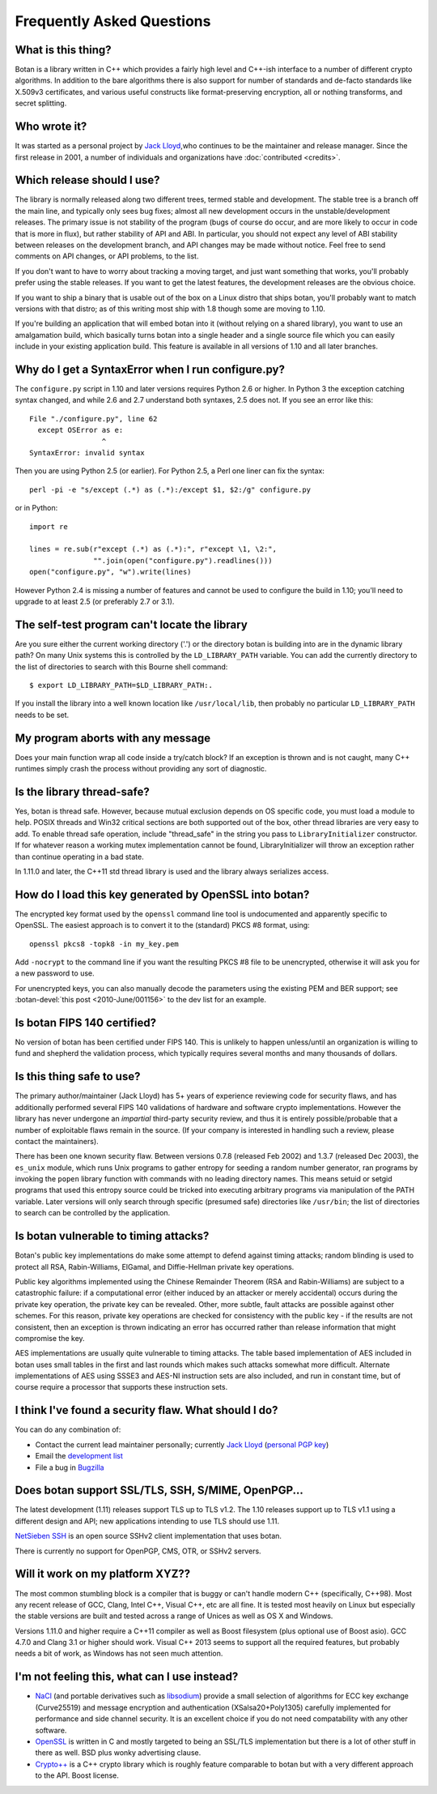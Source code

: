 
Frequently Asked Questions
========================================

What is this thing?
----------------------------------------

Botan is a library written in C++ which provides a fairly high level
and C++-ish interface to a number of different crypto algorithms. In
addition to the bare algorithms there is also support for number of
standards and de-facto standards like X.509v3 certificates, and
various useful constructs like format-preserving encryption, all or
nothing transforms, and secret splitting.

Who wrote it?
----------------------------------------

It was started as a personal project by `Jack Lloyd
<http://www.randombit.net>`_,who continues to be the maintainer and
release manager. Since the first release in 2001, a number of
individuals and organizations have :doc:`contributed <credits>`.

.. _devel_vs_stable:

Which release should I use?
----------------------------------------

The library is normally released along two different trees, termed
stable and development. The stable tree is a branch off the main line,
and typically only sees bug fixes; almost all new development occurs
in the unstable/development releases. The primary issue is not
stability of the program (bugs of course do occur, and are more likely
to occur in code that is more in flux), but rather stability of API
and ABI. In particular, you should not expect any level of ABI
stability between releases on the development branch, and API changes
may be made without notice. Feel free to send comments on API changes,
or API problems, to the list.

If you don't want to have to worry about tracking a moving target, and
just want something that works, you'll probably prefer using the
stable releases. If you want to get the latest features, the
development releases are the obvious choice.

If you want to ship a binary that is usable out of the box on a Linux
distro that ships botan, you'll probably want to match versions with
that distro; as of this writing most ship with 1.8 though some are
moving to 1.10.

If you're building an application that will embed botan into it
(without relying on a shared library), you want to use an amalgamation
build, which basically turns botan into a single header and a single
source file which you can easily include in your existing application
build. This feature is available in all versions of 1.10 and all later
branches.

Why do I get a SyntaxError when I run configure.py?
----------------------------------------------------

The ``configure.py`` script in 1.10 and later versions requires Python
2.6 or higher. In Python 3 the exception catching syntax changed, and
while 2.6 and 2.7 understand both syntaxes, 2.5 does not. If you see
an error like this::

   File "./configure.py", line 62
     except OSError as e:
                    ^
   SyntaxError: invalid syntax

Then you are using Python 2.5 (or earlier). For Python 2.5, a Perl
one liner can fix the syntax::

   perl -pi -e "s/except (.*) as (.*):/except $1, $2:/g" configure.py

or in Python::

   import re

   lines = re.sub(r"except (.*) as (.*):", r"except \1, \2:",
                  "".join(open("configure.py").readlines()))
   open("configure.py", "w").write(lines)

However Python 2.4 is missing a number of features and cannot be used
to configure the build in 1.10; you'll need to upgrade to at least 2.5
(or preferably 2.7 or 3.1).

The self-test program can't locate the library
-----------------------------------------------

Are you sure either the current working directory ('.') or the
directory botan is building into are in the dynamic library path? On
many Unix systems this is controlled by the ``LD_LIBRARY_PATH``
variable. You can add the currently directory to the list of
directories to search with this Bourne shell command::

  $ export LD_LIBRARY_PATH=$LD_LIBRARY_PATH:.

If you install the library into a well known location like
``/usr/local/lib``, then probably no particular
``LD_LIBRARY_PATH`` needs to be set.

My program aborts with any message
----------------------------------------

Does your main function wrap all code inside a try/catch block? If an
exception is thrown and is not caught, many C++ runtimes simply crash
the process without providing any sort of diagnostic.

Is the library thread-safe?
----------------------------------------

Yes, botan is thread safe. However, because mutual exclusion depends
on OS specific code, you must load a module to help. POSIX threads and
Win32 critical sections are both supported out of the box, other
thread libraries are very easy to add. To enable thread safe
operation, include "thread_safe" in the string you pass to
``LibraryInitializer`` constructor. If for whatever reason a
working mutex implementation cannot be found, LibraryInitializer will
throw an exception rather than continue operating in a bad state.

In 1.11.0 and later, the C++11 std thread library is used and the
library always serializes access.

How do I load this key generated by OpenSSL into botan?
--------------------------------------------------------

The encrypted key format used by the ``openssl`` command line tool is
undocumented and apparently specific to OpenSSL. The easiest approach
is to convert it to the (standard) PKCS #8 format, using::

  openssl pkcs8 -topk8 -in my_key.pem

Add ``-nocrypt`` to the command line if you want the resulting PKCS #8
file to be unencrypted, otherwise it will ask you for a new password
to use.

For unencrypted keys, you can also manually decode the parameters
using the existing PEM and BER support; see :botan-devel:`this post
<2010-June/001156>` to the dev list for an example.

Is botan FIPS 140 certified?
----------------------------------------

No version of botan has been certified under FIPS 140. This is
unlikely to happen unless/until an organization is willing to fund and
shepherd the validation process, which typically requires several
months and many thousands of dollars.

Is this thing safe to use?
----------------------------------------

The primary author/maintainer (Jack Lloyd) has 5+ years of experience
reviewing code for security flaws, and has additionally performed
several FIPS 140 validations of hardware and software crypto
implementations. However the library has never undergone an
*impartial* third-party security review, and thus it is entirely
possible/probable that a number of exploitable flaws remain in the
source. (If your company is interested in handling such a review,
please contact the maintainers).

There has been one known security flaw. Between versions 0.7.8
(released Feb 2002) and 1.3.7 (released Dec 2003), the ``es_unix``
module, which runs Unix programs to gather entropy for seeding a
random number generator, ran programs by invoking the ``popen``
library function with commands with no leading directory names. This
means setuid or setgid programs that used this entropy source could be
tricked into executing arbitrary programs via manipulation of the PATH
variable. Later versions will only search through specific (presumed
safe) directories like ``/usr/bin``; the list of directories to search
can be controlled by the application.

Is botan vulnerable to timing attacks?
----------------------------------------

Botan's public key implementations do make some attempt to defend
against timing attacks; random blinding is used to protect all RSA,
Rabin-Williams, ElGamal, and Diffie-Hellman private key operations.

Public key algorithms implemented using the Chinese Remainder Theorem
(RSA and Rabin-Williams) are subject to a catastrophic failure: if a
computational error (either induced by an attacker or merely
accidental) occurs during the private key operation, the private key
can be revealed. Other, more subtle, fault attacks are possible against
other schemes.  For this reason, private key operations are checked
for consistency with the public key - if the results are not
consistent, then an exception is thrown indicating an error has
occurred rather than release information that might compromise the
key.

AES implementations are usually quite vulnerable to timing attacks.
The table based implementation of AES included in botan uses small
tables in the first and last rounds which makes such attacks somewhat
more difficult. Alternate implementations of AES using SSSE3 and
AES-NI instruction sets are also included, and run in constant time,
but of course require a processor that supports these instruction
sets.

I think I've found a security flaw. What should I do?
------------------------------------------------------------

You can do any combination of:

* Contact the current lead maintainer personally; currently
  `Jack Lloyd <http://www.randombit.net>`_
  (`personal PGP key <http://www.randombit.net/keys/pgpkey.html>`_)

* Email the `development list
  <http://lists.randombit.net/mailman/listinfo/botan-devel>`_

* File a bug in `Bugzilla <http://bugs.randombit.net/>`_

Does botan support SSL/TLS, SSH, S/MIME, OpenPGP...
------------------------------------------------------------

The latest development (1.11) releases support TLS up to TLS v1.2.
The 1.10 releases support up to TLS v1.1 using a different design
and API; new applications intending to use TLS should use 1.11.

`NetSieben SSH <http://netsieben.com/products/ssh/>`_ is an open
source SSHv2 client implementation that uses botan.

There is currently no support for OpenPGP, CMS, OTR, or SSHv2 servers.

Will it work on my platform XYZ??
----------------------------------------

The most common stumbling block is a compiler that is buggy or can't
handle modern C++ (specifically, C++98). Most any recent release of
GCC, Clang, Intel C++, Visual C++, etc are all fine. It is tested most
heavily on Linux but especially the stable versions are built and
tested across a range of Unices as well as OS X and Windows.

Versions 1.11.0 and higher require a C++11 compiler as well as Boost
filesystem (plus optional use of Boost asio). GCC 4.7.0 and Clang 3.1
or higher should work. Visual C++ 2013 seems to support all the
required features, but probably needs a bit of work, as Windows has
not seen much attention.

I'm not feeling this, what can I use instead?
------------------------------------------------------------

* `NaCl <http://nacl.cr.yp.to/>`_ (and portable derivatives such as
  `libsodium <https://github.com/jedisct1/libsodium>`_) provide a
  small selection of algorithms for ECC key exchange (Curve25519) and
  message encryption and authentication (XSalsa20+Poly1305) carefully
  implemented for performance and side channel security. It is an
  excellent choice if you do not need compatability with any other
  software.

* `OpenSSL <http://www.openssl.org>`_ is written in C and mostly
  targeted to being an SSL/TLS implementation but there is a lot of
  other stuff in there as well. BSD plus wonky advertising clause.

* `Crypto++ <http://www.cryptopp.com/>`_ is a C++ crypto library which
  is roughly feature comparable to botan but with a very different
  approach to the API. Boost license.
